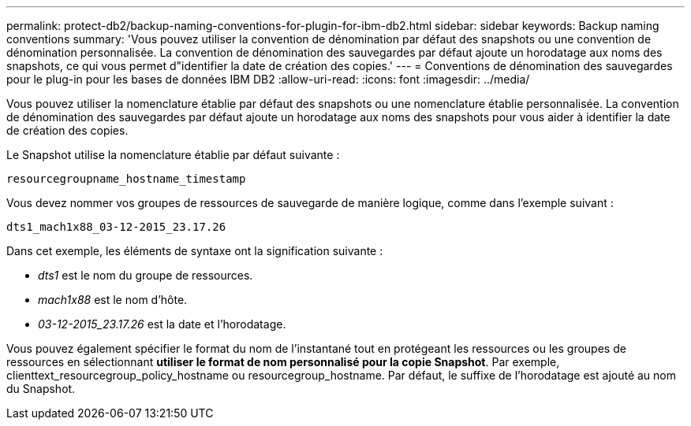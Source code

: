 ---
permalink: protect-db2/backup-naming-conventions-for-plugin-for-ibm-db2.html 
sidebar: sidebar 
keywords: Backup naming conventions 
summary: 'Vous pouvez utiliser la convention de dénomination par défaut des snapshots ou une convention de dénomination personnalisée. La convention de dénomination des sauvegardes par défaut ajoute un horodatage aux noms des snapshots, ce qui vous permet d"identifier la date de création des copies.' 
---
= Conventions de dénomination des sauvegardes pour le plug-in pour les bases de données IBM DB2
:allow-uri-read: 
:icons: font
:imagesdir: ../media/


[role="lead"]
Vous pouvez utiliser la nomenclature établie par défaut des snapshots ou une nomenclature établie personnalisée. La convention de dénomination des sauvegardes par défaut ajoute un horodatage aux noms des snapshots pour vous aider à identifier la date de création des copies.

Le Snapshot utilise la nomenclature établie par défaut suivante :

`resourcegroupname_hostname_timestamp`

Vous devez nommer vos groupes de ressources de sauvegarde de manière logique, comme dans l'exemple suivant :

[listing]
----
dts1_mach1x88_03-12-2015_23.17.26
----
Dans cet exemple, les éléments de syntaxe ont la signification suivante :

* _dts1_ est le nom du groupe de ressources.
* _mach1x88_ est le nom d'hôte.
* _03-12-2015_23.17.26_ est la date et l'horodatage.


Vous pouvez également spécifier le format du nom de l'instantané tout en protégeant les ressources ou les groupes de ressources en sélectionnant *utiliser le format de nom personnalisé pour la copie Snapshot*. Par exemple, clienttext_resourcegroup_policy_hostname ou resourcegroup_hostname. Par défaut, le suffixe de l'horodatage est ajouté au nom du Snapshot.
